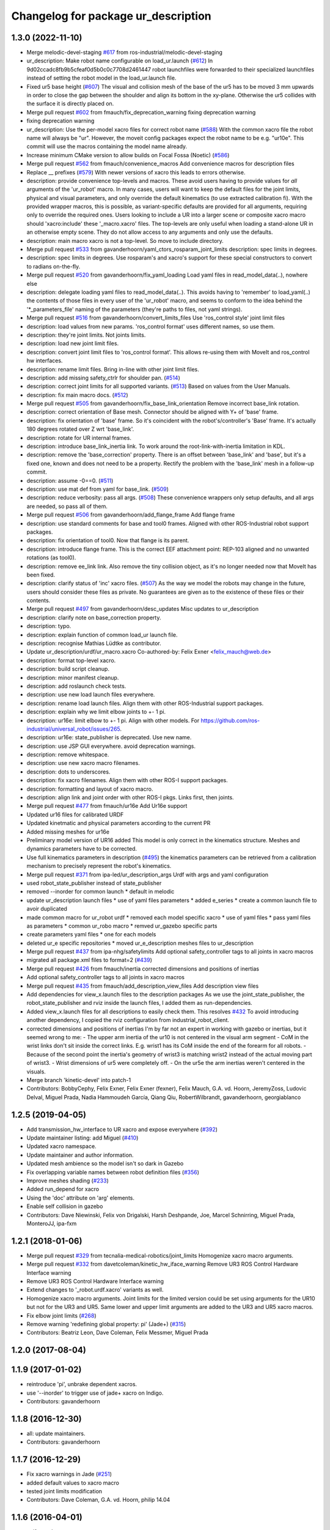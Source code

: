 ^^^^^^^^^^^^^^^^^^^^^^^^^^^^^^^^^^^^
Changelog for package ur_description
^^^^^^^^^^^^^^^^^^^^^^^^^^^^^^^^^^^^

1.3.0 (2022-11-10)
------------------
* Merge melodic-devel-staging `#617 <https://github.com/ros-industrial/universal_robot/issues/617>`_ from ros-industrial/melodic-devel-staging
* ur_description: Make robot name configurable on load_ur.launch (`#612 <https://github.com/ros-industrial/universal_robot/issues/612>`_)
  In 9d02ccadc8fb9b5cfeaf0d5b0c0c7708d2461447 robot launchfiles were forwarded
  to their specialized launchfiles instead of setting the robot model in the
  load_ur.launch file.
* Fixed ur5 base height (`#607 <https://github.com/ros-industrial/universal_robot/issues/607>`_)
  The visual and collision mesh of the base of the ur5 has to be moved 3 mm upwards in order to close the gap between the shoulder and align its bottom in the xy-plane. Otherwise the ur5 collides with the surface it is directly placed on.
* Merge pull request `#602 <https://github.com/ros-industrial/universal_robot/issues/602>`_ from fmauch/fix_deprecation_warning
  fixing deprecation warning
* fixing deprecation warning
* ur_description: Use the per-model xacro files for correct robot name (`#588 <https://github.com/ros-industrial/universal_robot/issues/588>`_)
  With the common xacro file the robot name will always be "ur".
  However, the moveit config packages expect the robot name to be e.g. "ur10e".
  This commit will use the macros containing the model name already.
* Increase minimum CMake version to allow builds on Focal Fossa (Noetic) (`#586 <https://github.com/ros-industrial/universal_robot/issues/586>`_)
* Merge pull request `#562 <https://github.com/ros-industrial/universal_robot/issues/562>`_ from fmauch/convenience_macros
  Add convenience macros for description files
* Replace _\_ prefixes (`#579 <https://github.com/ros-industrial/universal_robot/issues/579>`_)
  With newer versions of xacro this leads to errors otherwise.
* description: provide convenience top-levels and macros.
  These avoid users having to provide values for *all* arguments of the 'ur_robot' macro.
  In many cases, users will want to keep the default files for the joint limits, physical and visual parameters, and only override the default kinematics (to use extracted calibration fi).
  With the provided wrapper macros, this is possible, as variant-specific defaults are provided for all arguments, requiring only to override the required ones.
  Users looking to include a UR into a larger scene or composite xacro macro should 'xacro:include' these '_macro.xacro' files.
  The top-levels are only useful when loading a stand-alone UR in an otherwise empty scene. They do not allow access to any arguments and only use the defaults.
* description: main macro xacro is not a top-level.
  So move to include directory.
* Merge pull request `#533 <https://github.com/ros-industrial/universal_robot/issues/533>`_ from gavanderhoorn/yaml_ctors_rosparam_joint_limits
  description: spec limits in degrees.
* description: spec limits in degrees.
  Use rosparam's and xacro's support for these special constructors to convert to radians on-the-fly.
* Merge pull request `#520 <https://github.com/ros-industrial/universal_robot/issues/520>`_ from gavanderhoorn/fix_yaml_loading
  Load yaml files in read_model_data(..), nowhere else
* description: delegate loading yaml files to read_model_data(..).
  This avoids having to 'remember' to load_yaml(..) the contents of those files in every user of the 'ur_robot' macro, and seems to conform to the idea behind the '\*_parameters_file' naming of the parameters (they're paths to files, not yaml strings).
* Merge pull request `#516 <https://github.com/ros-industrial/universal_robot/issues/516>`_ from gavanderhoorn/convert_limits_files
  Use 'ros_control style' joint limit files
* description: load values from new params.
  'ros_control format' uses different names, so use them.
* description: they're joint limits.
  Not joints limits.
* description: load new joint limit files.
* description: convert joint limit files to 'ros_control format'.
  This allows re-using them with MoveIt and ros_control hw interfaces.
* description: rename limit files.
  Bring in-line with other joint limit files.
* description: add missing safety_ctrlr for shoulder pan. (`#514 <https://github.com/ros-industrial/universal_robot/issues/514>`_)
* description: correct joint limits for all supported variants. (`#513 <https://github.com/ros-industrial/universal_robot/issues/513>`_)
  Based on values from the User Manuals.
* description: fix main macro docs. (`#512 <https://github.com/ros-industrial/universal_robot/issues/512>`_)
* Merge pull request `#505 <https://github.com/ros-industrial/universal_robot/issues/505>`_ from gavanderhoorn/fix_base_link_orientation
  Remove incorrect base_link rotation.
* description: correct orientation of Base mesh.
  Connector should be aligned with Y+ of 'base' frame.
* description: fix orientation of 'base' frame.
  So it's coincident with the robot's/controller's 'Base' frame. It's actually 180 degrees rotated over Z wrt 'base_link'.
* description: rotate for UR internal frames.
* description: introduce base_link_inertia link.
  To work around the root-link-with-inertia limitation in KDL.
* description: remove the 'base_correction' property.
  There is an offset between 'base_link' and 'base', but it's a fixed one, known and does not need to be a property.
  Rectify the problem with the 'base_link' mesh in a follow-up commit.
* description: assume -0==0. (`#511 <https://github.com/ros-industrial/universal_robot/issues/511>`_)
* description: use mat def from yaml for base_link. (`#509 <https://github.com/ros-industrial/universal_robot/issues/509>`_)
* description: reduce verbosity: pass all args. (`#508 <https://github.com/ros-industrial/universal_robot/issues/508>`_)
  These convenience wrappers only setup defaults, and all args are needed, so pass all of them.
* Merge pull request `#506 <https://github.com/ros-industrial/universal_robot/issues/506>`_ from gavanderhoorn/add_flange_frame
  Add flange frame
* description: use standard comments for base and tool0 frames.
  Aligned with other ROS-Industrial robot support packages.
* description: fix orientation of tool0.
  Now that flange is its parent.
* description: introduce flange frame.
  This is the correct EEF attachment point: REP-103 aligned and no unwanted rotations (as tool0).
* description: remove ee_link link.
  Also remove the tiny collision object, as it's no longer needed now that MoveIt has been fixed.
* description: clarify status of 'inc' xacro files. (`#507 <https://github.com/ros-industrial/universal_robot/issues/507>`_)
  As the way we model the robots may change in the future, users should consider these files as private.
  No guarantees are given as to the existence of these files or their contents.
* Merge pull request `#497 <https://github.com/ros-industrial/universal_robot/issues/497>`_ from gavanderhoorn/desc_updates
  Misc updates to ur_description
* description: clarify note on base_correction property.
* description: typo.
* description: explain function of common load_ur launch file.
* description: recognise Mathias Lüdtke as contributor.
* Update ur_description/urdf/ur_macro.xacro
  Co-authored-by: Felix Exner <felix_mauch@web.de>
* description: format top-level xacro.
* description: build script cleanup.
* description: minor manifest cleanup.
* description: add roslaunch check tests.
* description: use new load launch files everywhere.
* description: rename load launch files.
  Align them with other ROS-Industrial support packages.
* description: explain why we limit elbow joints to +- 1 pi.
* description: ur16e: limit elbow to +- 1 pi.
  Align with other models. For https://github.com/ros-industrial/universal_robot/issues/265.
* description: ur16e: state_publisher is deprecated.
  Use new name.
* description: use JSP GUI everywhere.
  avoid deprecation warnings.
* description: remove whitespace.
* description: use new xacro macro filenames.
* description: dots to underscores.
* description: fix xacro filenames.
  Align them with other ROS-I support packages.
* description: formatting and layout of xacro macro.
* description: align link and joint order with other ROS-I pkgs.
  Links first, then joints.
* Merge pull request `#477 <https://github.com/ros-industrial/universal_robot/issues/477>`_ from fmauch/ur16e
  Add Ur16e support
* Updated ur16 files for calibrated URDF
* Updated kinetmatic and physical parameters according to the current PR
* Added missing meshes for ur16e
* Preliminary model version of UR16 added
  This model is only correct in the kinematics structure. Meshes and dynamics
  parameters have to be corrected.
* Use full kinematics parameters in description (`#495 <https://github.com/ros-industrial/universal_robot/issues/495>`_)
  the kinematics parameters can be retrieved from a calibration mechanism
  to precisely represent the robot's kinematics.
* Merge pull request `#371 <https://github.com/ros-industrial/universal_robot/issues/371>`_ from ipa-led/ur_description_args
  Urdf with args and yaml configuration
* used robot_state_publisher instead of state_publisher
* removed --inorder for common launch
  * default in melodic
* update ur_description launch files
  * use of yaml files parameters
  * added e_series
  * create a common launch file to avoir duplicated
* made common macro for ur_robot urdf
  * removed each model specific xacro
  * use of yaml files
  * pass yaml files as parameters
  * common ur_robo macro
  * remved ur_gazebo specific parts
* create parameters yaml files
  * one for each models
* deleted ur_e specific repositories
  * moved ur_e_description meshes files to ur_description
* Merge pull request `#437 <https://github.com/ros-industrial/universal_robot/issues/437>`_ from ipa-nhg/safetylimits
  Add optional safety_controller tags to all joints in xacro macros
* migrated all package.xml files to format=2 (`#439 <https://github.com/ros-industrial/universal_robot/issues/439>`_)
* Merge pull request `#426 <https://github.com/ros-industrial/universal_robot/issues/426>`_ from fmauch/inertia
  corrected dimensions and positions of inertias
* Add optional safety_controller tags to all joints in xacro macros
* Merge pull request `#435 <https://github.com/ros-industrial/universal_robot/issues/435>`_ from fmauch/add_description_view_files
  Add description view files
* Add dependencies for view_x.launch files to the description packages
  As we use the joint_state_publisher, the robot_state_publisher and rviz
  inside the launch files, I added them as run-dependencies.
* Added view_x.launch files for all descriptions to easily check them.
  This resolves `#432 <https://github.com/ros-industrial/universal_robot/issues/432>`_
  To avoid introducing another dependency, I copied the rviz configuration
  from industrial_robot_client.
* corrected dimensions and positions of inertias
  I'm by far not an expert in working with gazebo or inertias, but it seemed wrong to me:
  - The upper arm inertia of the ur10 is not centered in the visual arm segment
  - CoM in the wrist links don't sit inside the correct links. E.g. wrist1 has its CoM inside the end of the forearm for all robots.
  - Because of the second point the inertia's geometry of wrist3 is matching wrist2 instead of the actual moving part of wrist3.
  - Wrist dimensions of ur5 were completely off.
  - On the ur5e the arm inertias weren't centered in the visuals.
* Merge branch 'kinetic-devel' into patch-1
* Contributors: BobbyCephy, Felix Exner, Felix Exner (fexner), Felix Mauch, G.A. vd. Hoorn, JeremyZoss, Ludovic Delval, Miguel Prada, Nadia Hammoudeh García, Qiang Qiu, RobertWilbrandt, gavanderhoorn, georgiablanco

1.2.5 (2019-04-05)
------------------
* Add transmission_hw_interface to UR xacro and expose everywhere (`#392 <https://github.com/ros-industrial/universal_robot/issues/392>`_)
* Update maintainer listing: add Miguel (`#410 <https://github.com/ros-industrial/universal_robot/issues/410>`_)
* Updated xacro namespace.
* Update maintainer and author information.
* Updated mesh ambience so the model isn't so dark in Gazebo
* Fix overlapping variable names between robot definition files (`#356 <https://github.com/ros-industrial/universal_robot/issues/356>`_)
* Improve meshes shading (`#233 <https://github.com/ros-industrial/universal_robot/issues/233>`_)
* Added run_depend for xacro
* Using the 'doc' attribute on 'arg' elements.
* Enable self collision in gazebo
* Contributors: Dave Niewinski, Felix von Drigalski, Harsh Deshpande, Joe, Marcel Schnirring, Miguel Prada, MonteroJJ, ipa-fxm

1.2.1 (2018-01-06)
------------------
* Merge pull request `#329 <https://github.com//ros-industrial/universal_robot/issues/329>`_ from tecnalia-medical-robotics/joint_limits
  Homogenize xacro macro arguments.
* Merge pull request `#332 <https://github.com//ros-industrial/universal_robot/issues/332>`_ from davetcoleman/kinetic_hw_iface_warning
  Remove UR3 ROS Control Hardware Interface warning
* Remove UR3 ROS Control Hardware Interface warning
* Extend changes to '_robot.urdf.xacro' variants as well.
* Homogenize xacro macro arguments.
  Joint limits for the limited version could be set using arguments for the UR10
  but not for the UR3 and UR5. Same lower and upper limit arguments are added to
  the UR3 and UR5 xacro macros.
* Fix elbow joint limits (`#268 <https://github.com//ros-industrial/universal_robot/issues/268>`_)
* Remove warning 'redefining global property: pi' (Jade+) (`#315 <https://github.com//ros-industrial/universal_robot/issues/315>`_)
* Contributors: Beatriz Leon, Dave Coleman, Felix Messmer, Miguel Prada

1.2.0 (2017-08-04)
------------------

1.1.9 (2017-01-02)
------------------
* reintroduce 'pi', unbrake dependent xacros.
* use '--inorder' to trigger use of jade+ xacro on Indigo.
* Contributors: gavanderhoorn

1.1.8 (2016-12-30)
------------------
* all: update maintainers.
* Contributors: gavanderhoorn

1.1.7 (2016-12-29)
------------------
* Fix xacro warnings in Jade (`#251 <https://github.com/ros-industrial/universal_robot/issues/251>`_)
* added default values to xacro macro
* tested joint limits modification
* Contributors: Dave Coleman, G.A. vd. Hoorn, philip 14.04

1.1.6 (2016-04-01)
------------------
* unify mesh names
* add color to avoid default color 'red' for collision meshes
* use correct DH parameter + colored meshes
* introducing urdf for ur3 - first draft
* unify common xacro files
* remove obsolete urdf files
* description: add '_joint' suffix to newly introduced joint tags.
  This is more in-line with naming of existing joint tags.
* description: add ROS-I base and tool0 frames. Fix `#49 <https://github.com/ros-industrial/universal_robot/issues/49>`_ and `#95 <https://github.com/ros-industrial/universal_robot/issues/95>`_.
  Note that 'base' is essentially 'base_link' but rotated by 180
  degrees over the Z-axis. This is necessary as the visual and
  collision geometries appear to also have their origins rotated
  180 degrees wrt the real robot.
  'tool0' is similar to 'ee_link', but with its orientation such
  that it coincides with an all-zeros TCP setting on the UR
  controller. Users are expected to attach their own TCP frames
  to this frame, instead of updating it (see also [1]).
  [1] http://wiki.ros.org/Industrial/Tutorials/WorkingWithRosIndustrialRobotSupportPackages#Standardised_links\_.2BAC8_frames
* description: minor whitespace cleanup of UR5 & 10 xacros.
* regenerate urdf files
* use PositionJointInterface as hardwareInterface in transmissions - affects simulation only
* Contributors: gavanderhoorn, ipa-fxm

1.0.2 (2014-03-31)
------------------

1.0.1 (2014-03-31)
------------------
* changes due to file renaming
* generate urdfs from latest xacros
* file renaming
* adapt launch files in order to be able to use normal/limited xacro
* fixed typo in limits
* add joint_limited urdf.xacros for both robots
* (re-)add ee_link for both robots
* updates for latest gazebo under hydro
* remove ee_link - as in ur10
* use same xacro params as ur10
* use new transmission interfaces
* update xml namespaces for hydro
* remove obsolete urdf file
* remove obsolete urdf file
* Contributors: ipa-fxm

* Update ur10.urdf.xacro
  Corrected UR10's urdf to faithfully represent joint effort thresholds, velocity limits, and dynamics parameters.
* Update ur5.urdf.xacro
  Corrected effort thresholds and friction values for UR5 urdf.
* added corrected mesh file
* Added definitions for adding tergets in install folder. Issue `#10 <https://github.com/ros-industrial/universal_robot/issues/10>`_.
* Corrected warning on xacro-files in hydro.
* Added definitions for adding tergets in install folder. Issue `#10 <https://github.com/ros-industrial/universal_robot/issues/10>`_.
* Updated to catkin.  ur_driver's files were added to nested Python directory for including in other packages.
* fixed name of ur5 transmissions
* patched gazebo.urdf.xacro to be compatible with gazebo 1.5
* fixed copy&paste error (?)
* prefix versions of gazebo and transmission macros
* Added joint limited urdf and associated moveit package.  The joint limited package is friendlier to the default KLD IK solution
* Added ur5 moveit library.  The Kinematics used by the ur5 move it library is unreliable and should be replaced with the ur_kinematics
* Updated urdf files use collision/visual models.
* Reorganized meshes to include both collision and visual messhes (like other ROS-I robots).  Modified urdf xacro to include new models.  Removed extra robot pedestal link from urdf (urdfs should only include the robot itself).
* minor changes on ur5 xacro files
* Removed extra stl files and fixed indentions
* Renamed packages and new groovy version
* Added ur10 and renamed packages
* Contributors: Denis Štogl, IPR-SR2, Kelsey, Mathias Lüdtke, Shaun Edwards, ipa-nhg, jrgnicho, kphawkins, robot
